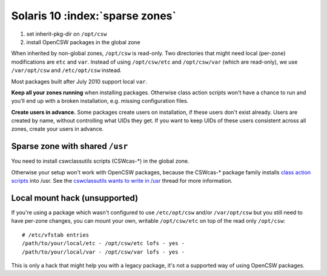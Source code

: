--------------------------------
Solaris 10 :index:`sparse zones`
--------------------------------

1. set inherit-pkg-dir on ``/opt/csw``
2. install OpenCSW packages in the global zone

When inherited by non-global zones, ``/opt/csw`` is read-only.  Two directories
that might need local (per-zone) modifications are ``etc`` and ``var``.
Instead of using ``/opt/csw/etc`` and ``/opt/csw/var`` (which are read-only),
we use ``/var/opt/csw`` and ``/etc/opt/csw`` instead.

Most packages built after July 2010 support local ``var``.

**Keep all your zones running** when installing packages. Otherwise class
action scripts won't have a chance to run and you'll end up with a broken
installation, e.g. missing configuration files.

**Create users in advance.** Some packages create users on installation, if
these users don't exist already.  Users are created by name, without
controlling what UIDs they get.  If you want to keep UIDs of these users
consistent across all zones, create your users in advance.


Sparse zone with shared ``/usr``
================================

You need to install cswclassutils scripts (CSWcas-*) in the global zone.

Otherwise your setup won't work with OpenCSW packages, because the CSWcas-*
package family installs `class action scripts`_ into /usr. See the
`cswclassutils wants to write in /usr`_ thread for more information. 

.. _class action scripts:
   http://wiki.opencsw.org/cswclassutils-package
.. _cswclassutils wants to write in /usr:
   http://lists.opencsw.org/pipermail/maintainers/2009-December/010638.html


Local mount hack (unsupported)
==============================

If you're using a package which wasn't configured to use ``/etc/opt/csw``
and/or ``/var/opt/csw`` but you still need to have per-zone changes, you can
mount your own, writable ``/opt/csw/etc`` on top of the read only ``/opt/csw``::

  # /etc/vfstab entries
  /path/to/your/local/etc - /opt/csw/etc lofs - yes -
  /path/to/your/local/var - /opt/csw/var lofs - yes -

This is only a hack that might help you with a legacy package, it's not a
supported way of using OpenCSW packages.
